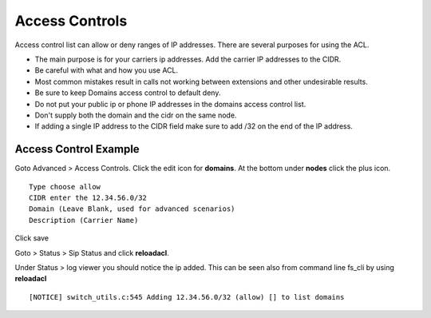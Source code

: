 ****************
Access Controls
****************

Access control list can allow or deny ranges of IP addresses.  There are several purposes for using the ACL.

*  The main purpose is for your carriers ip addresses. Add the carrier IP addresses to the CIDR.
*  Be careful with what and how you use ACL.
*  Most common mistakes result in calls not working between extensions and other undesirable results. 
*  Be sure to keep Domains access control to default deny.
*  Do not put your public ip or phone IP addresses in the domains access control list.
*  Don't supply both the domain and the cidr on the same node.
*  If adding a single IP address to the CIDR field make sure to add /32 on the end of the IP address.


Access Control Example
-----------------------

Goto Advanced > Access Controls.  Click the edit icon for **domains**.  At the bottom under **nodes** click the plus icon.

::

 Type choose allow
 CIDR enter the 12.34.56.0/32
 Domain (Leave Blank, used for advanced scenarios)
 Description (Carrier Name)
 

Click save

Goto > Status > Sip Status and click **reloadacl**.

Under Status > log viewer you should notice the ip added.  This can be seen also from command line fs_cli by using **reloadacl**

::

  [NOTICE] switch_utils.c:545 Adding 12.34.56.0/32 (allow) [] to list domains
  
 
 

